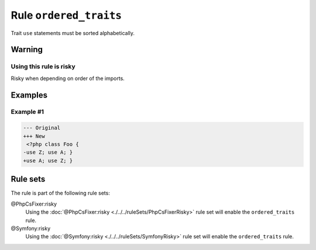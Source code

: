 =======================
Rule ``ordered_traits``
=======================

Trait ``use`` statements must be sorted alphabetically.

Warning
-------

Using this rule is risky
~~~~~~~~~~~~~~~~~~~~~~~~

Risky when depending on order of the imports.

Examples
--------

Example #1
~~~~~~~~~~

.. code-block:: diff

   --- Original
   +++ New
    <?php class Foo { 
   -use Z; use A; }
   +use A; use Z; }

Rule sets
---------

The rule is part of the following rule sets:

@PhpCsFixer:risky
  Using the :doc:`@PhpCsFixer:risky <./../../ruleSets/PhpCsFixerRisky>` rule set will enable the ``ordered_traits`` rule.

@Symfony:risky
  Using the :doc:`@Symfony:risky <./../../ruleSets/SymfonyRisky>` rule set will enable the ``ordered_traits`` rule.
